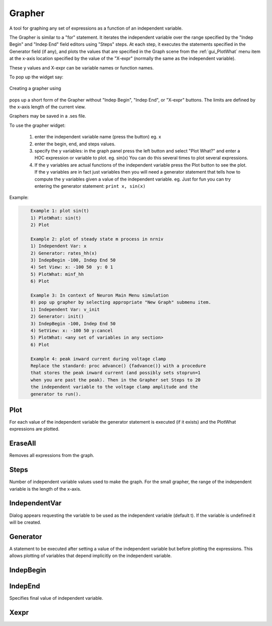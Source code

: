 .. _grapher:


Grapher
-------

A tool for graphing any set of expressions as a function of 
an independent variable. 
 
The Grapher is similar to a "for" statement. 
It iterates the independent variable over the range specified by the 
"Indep Begin" and "Indep End" field editors using "Steps" steps. 
At each step, it executes the statements 
specified in the Generator field (if any), and plots the values that are 
specified in the Graph scene from the :ref:`gui_PlotWhat` menu item at the x-axis 
location specified by the value of the "X-expr" (normally the same 
as the independent variable). 
 
These y values and X-expr can be variable names or function names. 
 
To pop up the widget say: 
 
	.. tab:: Python

		.. code-block::
			python

				n.load_file("grapher.hoc")  # reads this file 
				n.makegrapher(1)            # pop up a new grapher 
	
	.. tab:: HOC

		.. code-block::
			none

				load_file("grapher.hoc")	// reads this file 
				makegrapher(1)				// pop up a new grapher
 
Creating a grapher using 

	.. tab:: Python

		.. code-block::
			python

			n.makegrapher() 

	.. tab:: HOC

		.. code-block::
			none

			makegrapher() 

pops up a short form of the Grapher without "Indep Begin", "Indep 
End", or "X-expr" buttons. The limits are defined by the x-axis length 
of the current view. 
 
Graphers may be saved in a .ses file. 
 
To use the grapher widget: 

    1)  enter the independent variable name (press the button) eg. x 
    2)  enter the begin, end, and steps values. 
    3)  specify the y variables: 
        in the graph panel press the left button and select "Plot What?" 
        and enter a HOC expression or variable to plot. eg. sin(x) 
        You can do this several times to plot several expressions. 
    4)  If the y variables are actual functions of the independent variable 
        press the Plot button to see the plot. If the y variables 
        are in fact just variables then you will need a generator 
        statement that tells how to compute the y variables given 
        a value of the independent variable. eg. Just for fun you can 
        try entering the generator statement: ``print x, sin(x)``

 

Example:

.. code-block::
    none

    	Example 1: plot sin(t) 
    	1) PlotWhat: sin(t) 
    	2) Plot 
     
    	Example 2: plot of steady state m process in nrniv 
    	1) Independent Var: x 
    	2) Generator: rates_hh(x) 
    	3) IndepBegin -100, Indep End 50 
    	4) Set View: x: -100 50  y: 0 1 
    	5) PlotWhat: minf_hh 
    	6) Plot 
    	 
    	Example 3: In context of Neuron Main Menu simulation 
    	0) pop up grapher by selecting appropriate "New Graph" submenu item. 
    	1) Independent Var: v_init 
    	2) Generator: init() 
    	3) IndepBegin -100, Indep End 50 
    	4) SetView: x: -100 50 y:cancel 
    	5) PlotWhat: <any set of variables in any section> 
    	6) Plot 
     
    	Example 4: peak inward current during voltage clamp 
    	Replace the standard: proc advance() {fadvance()} with a procedure 
    	that stores the peak inward current (and possibly sets stoprun=1 
    	when you are past the peak). Then in the Grapher set Steps to 20 
    	the independent variable to the voltage clamp amplitude and the 
    	generator to run(). 



Plot
~~~~

For each value of the independent variable the generator statement 
is executed (if it exists) and the PlotWhat expressions are plotted. 

EraseAll
~~~~~~~~

Removes all expressions from the graph. 

Steps
~~~~~

Number of independent variable values used to make the graph. 
For the small grapher, the range of the independent variable is 
the length of the x-axis. 

IndependentVar
~~~~~~~~~~~~~~

Dialog appears requesting the variable to be used as the independent 
variable (default t). If the variable is undefined it will 
be created. 

Generator
~~~~~~~~~

A statement to be executed after setting a value of the independent 
variable but before plotting the expressions. This allows plotting 
of variables that depend implicitly on the independent variable. 

IndepBegin
~~~~~~~~~~

.. tab:: Python

	For a grapher made with ``n.makegrapher(1)``, specifies initial value 
	of the independent variable. 

.. tab:: HOC

	For a grapher made with ``makegrapher(1)``, specifies initial value 
	of the independent variable.

IndepEnd
~~~~~~~~

Specifies final value of independent variable. 

Xexpr
~~~~~

.. tab:: Python
	
	A grapher made with ``n.makegrapher(1)`` allows separate specification of 
	independent variable and the x axis plot functions. This allows 
	phase plane plots. The Xexpr may be any function of the independent 
	variable or an implicit function if a generator statement exists. 
 
.. tab:: HOC

	A grapher made with ``makegrapher(1)`` allows separate specification of 
	independent variable and the x axis plot functions. This allows 
	phase plane plots. The Xexpr may be any function of the independent 
	variable or an implicit function if a generator statement exists.
